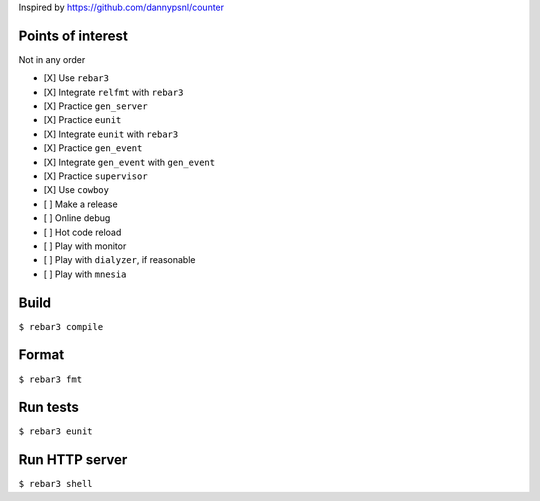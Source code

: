 Inspired by https://github.com/dannypsnl/counter

Points of interest
------------------
Not in any order

- [X] Use ``rebar3``
- [X] Integrate ``relfmt`` with ``rebar3``
- [X] Practice ``gen_server``
- [X] Practice ``eunit``
- [X] Integrate ``eunit`` with ``rebar3``
- [X] Practice ``gen_event``
- [X] Integrate ``gen_event`` with ``gen_event``
- [X] Practice ``supervisor``
- [X] Use ``cowboy``
- [ ] Make a release
- [ ] Online debug
- [ ] Hot code reload
- [ ] Play with monitor
- [ ] Play with ``dialyzer``, if reasonable
- [ ] Play with ``mnesia``

Build
-----
``$ rebar3 compile``

Format
------
``$ rebar3 fmt``

Run tests
---------
``$ rebar3 eunit``

Run HTTP server
---------------
``$ rebar3 shell``
